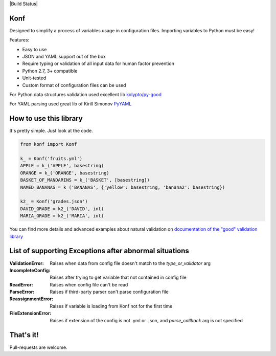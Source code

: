 |Build Status|

Konf
====

Designed to simplify a process of variables usage in configuration files.
Importing variables to Python must be easy!

Features:

-  Easy to use
-  JSON and YAML support out of the box
-  Require typing or validation of all input data for human factor prevention
-  Python 2.7, 3+ compatible
-  Unit-tested
-  Custom format of configuration files can be used

For Python data structures validation used excellent lib
`kolypto/py-good <https://github.com/kolypto/py-good>`__

For YAML parsing used great lib of Kirill Simonov
`PyYAML <http://pyyaml.org/wiki/PyYAML>`__


How to use this library
=======================

It's pretty simple. Just look at the code.

.. code:: python

    from konf import Konf

    k_ = Konf('fruits.yml')
    APPLE = k_('APPLE', basestring)
    ORANGE = k_('ORANGE', basestring)
    BASKET_OF_MANDARINS = k_('BASKET', [basestring])
    NAMED_BANANAS = k_('BANANAS', {'yellow': basestring, 'banana2': basestring})

    k2_ = Konf('grades.json')
    DAVID_GRADE = k2_('DAVID', int)
    MARIA_GRADE = k2_('MARIA', int)

You can find more details and advanced examples about natural validation on
`documentation of the "good" validation library <https://pypi.python.org/pypi/good/>`__


List of supporting Exceptions after abnormal situations
=======================================================

:ValidationError: Raises when data from config file doesn't match to the `type_or_validator` arg

:IncompleteConfig: Raises after trying to get variable that not contained in config file

:ReadError: Raises when config file can't be read

:ParseError: Raises if third-party parser can't parse configuration file

:ReassignmentError: Raises if variable is loading from Konf not for the first time

:FileExtensionError: Raises if extension of the config is not .yml or .json, and `parse_callback` arg is not specified


That's it!
==========

Pull-requests are welcome.

